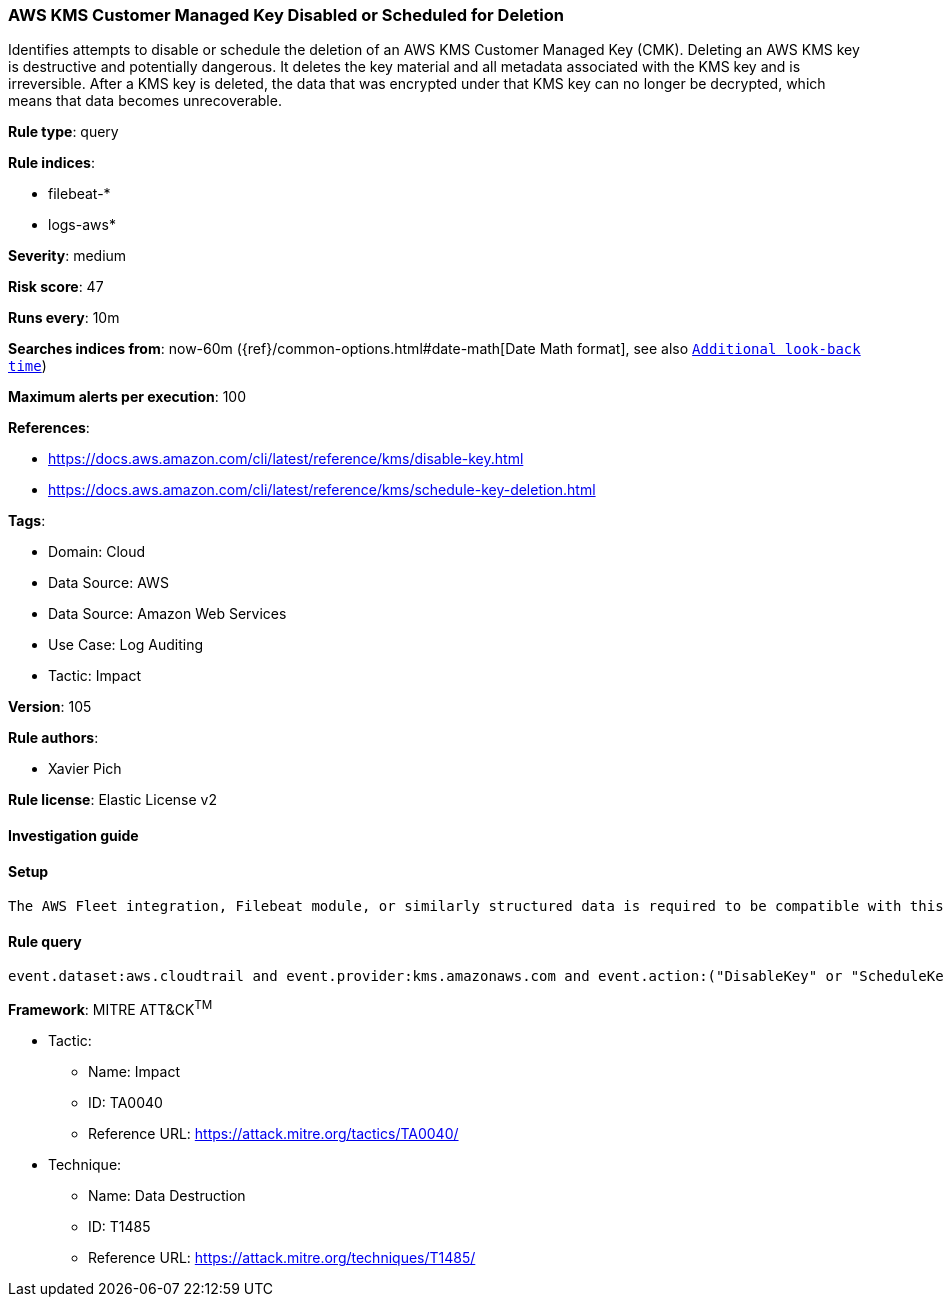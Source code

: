 [[aws-kms-customer-managed-key-disabled-or-scheduled-for-deletion]]
=== AWS KMS Customer Managed Key Disabled or Scheduled for Deletion

Identifies attempts to disable or schedule the deletion of an AWS KMS Customer Managed Key (CMK). Deleting an AWS KMS key is destructive and potentially dangerous. It deletes the key material and all metadata associated with the KMS key and is irreversible. After a KMS key is deleted, the data that was encrypted under that KMS key can no longer be decrypted, which means that data becomes unrecoverable.

*Rule type*: query

*Rule indices*: 

* filebeat-*
* logs-aws*

*Severity*: medium

*Risk score*: 47

*Runs every*: 10m

*Searches indices from*: now-60m ({ref}/common-options.html#date-math[Date Math format], see also <<rule-schedule, `Additional look-back time`>>)

*Maximum alerts per execution*: 100

*References*: 

* https://docs.aws.amazon.com/cli/latest/reference/kms/disable-key.html
* https://docs.aws.amazon.com/cli/latest/reference/kms/schedule-key-deletion.html

*Tags*: 

* Domain: Cloud
* Data Source: AWS
* Data Source: Amazon Web Services
* Use Case: Log Auditing
* Tactic: Impact

*Version*: 105

*Rule authors*: 

* Xavier Pich

*Rule license*: Elastic License v2


==== Investigation guide


[source, markdown]
----------------------------------

----------------------------------

==== Setup


[source, markdown]
----------------------------------
The AWS Fleet integration, Filebeat module, or similarly structured data is required to be compatible with this rule.
----------------------------------

==== Rule query


[source, js]
----------------------------------
event.dataset:aws.cloudtrail and event.provider:kms.amazonaws.com and event.action:("DisableKey" or "ScheduleKeyDeletion") and event.outcome:success

----------------------------------

*Framework*: MITRE ATT&CK^TM^

* Tactic:
** Name: Impact
** ID: TA0040
** Reference URL: https://attack.mitre.org/tactics/TA0040/
* Technique:
** Name: Data Destruction
** ID: T1485
** Reference URL: https://attack.mitre.org/techniques/T1485/
